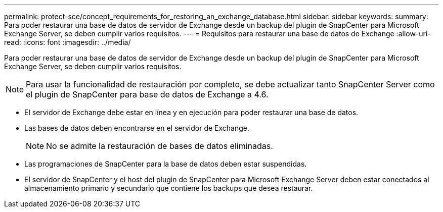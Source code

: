 ---
permalink: protect-sce/concept_requirements_for_restoring_an_exchange_database.html 
sidebar: sidebar 
keywords:  
summary: Para poder restaurar una base de datos de servidor de Exchange desde un backup del plugin de SnapCenter para Microsoft Exchange Server, se deben cumplir varios requisitos. 
---
= Requisitos para restaurar una base de datos de Exchange
:allow-uri-read: 
:icons: font
:imagesdir: ../media/


[role="lead"]
Para poder restaurar una base de datos de servidor de Exchange desde un backup del plugin de SnapCenter para Microsoft Exchange Server, se deben cumplir varios requisitos.


NOTE: Para usar la funcionalidad de restauración por completo, se debe actualizar tanto SnapCenter Server como el plugin de SnapCenter para base de datos de Exchange a 4.6.

* El servidor de Exchange debe estar en línea y en ejecución para poder restaurar una base de datos.
* Las bases de datos deben encontrarse en el servidor de Exchange.
+

NOTE: No se admite la restauración de bases de datos eliminadas.

* Las programaciones de SnapCenter para la base de datos deben estar suspendidas.
* El servidor de SnapCenter y el host del plugin de SnapCenter para Microsoft Exchange Server deben estar conectados al almacenamiento primario y secundario que contiene los backups que desea restaurar.

